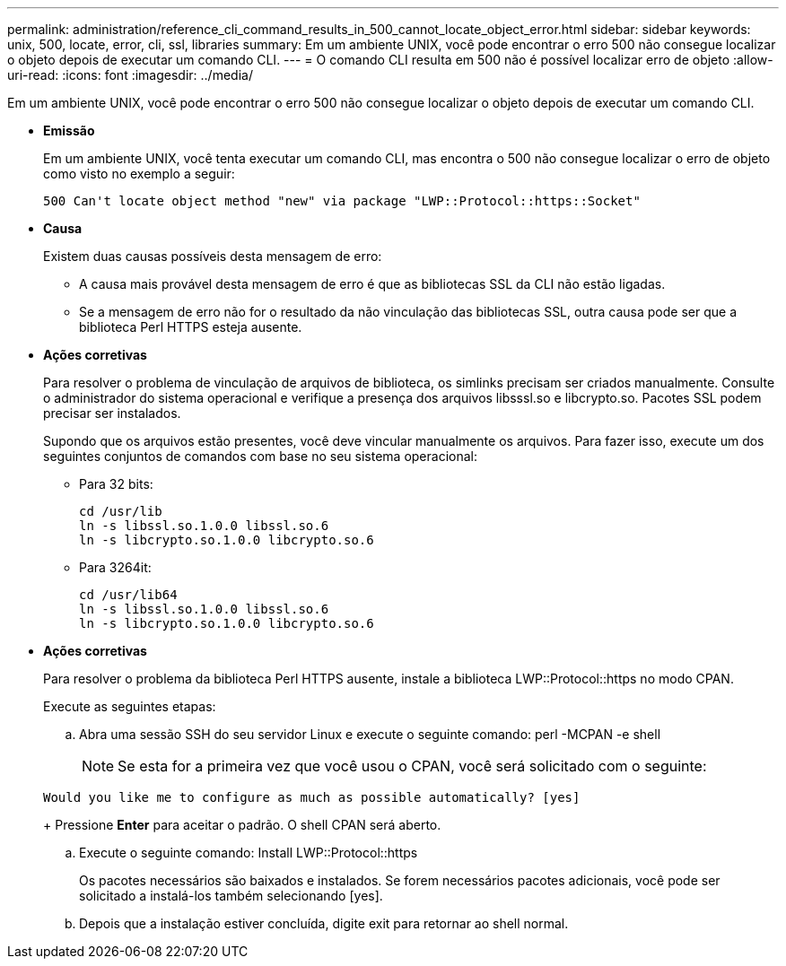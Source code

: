 ---
permalink: administration/reference_cli_command_results_in_500_cannot_locate_object_error.html 
sidebar: sidebar 
keywords: unix, 500, locate, error, cli, ssl, libraries 
summary: Em um ambiente UNIX, você pode encontrar o erro 500 não consegue localizar o objeto depois de executar um comando CLI. 
---
= O comando CLI resulta em 500 não é possível localizar erro de objeto
:allow-uri-read: 
:icons: font
:imagesdir: ../media/


[role="lead"]
Em um ambiente UNIX, você pode encontrar o erro 500 não consegue localizar o objeto depois de executar um comando CLI.

* *Emissão*
+
Em um ambiente UNIX, você tenta executar um comando CLI, mas encontra o 500 não consegue localizar o erro de objeto como visto no exemplo a seguir:

+
[listing]
----
500 Can't locate object method "new" via package "LWP::Protocol::https::Socket"
----
* *Causa*
+
Existem duas causas possíveis desta mensagem de erro:

+
** A causa mais provável desta mensagem de erro é que as bibliotecas SSL da CLI não estão ligadas.
** Se a mensagem de erro não for o resultado da não vinculação das bibliotecas SSL, outra causa pode ser que a biblioteca Perl HTTPS esteja ausente.


* *Ações corretivas*
+
Para resolver o problema de vinculação de arquivos de biblioteca, os simlinks precisam ser criados manualmente. Consulte o administrador do sistema operacional e verifique a presença dos arquivos libsssl.so e libcrypto.so. Pacotes SSL podem precisar ser instalados.

+
Supondo que os arquivos estão presentes, você deve vincular manualmente os arquivos. Para fazer isso, execute um dos seguintes conjuntos de comandos com base no seu sistema operacional:

+
** Para 32 bits:
+
[listing]
----
cd /usr/lib
ln -s libssl.so.1.0.0 libssl.so.6
ln -s libcrypto.so.1.0.0 libcrypto.so.6
----
** Para 3264it:
+
[listing]
----
cd /usr/lib64
ln -s libssl.so.1.0.0 libssl.so.6
ln -s libcrypto.so.1.0.0 libcrypto.so.6
----


* *Ações corretivas*
+
Para resolver o problema da biblioteca Perl HTTPS ausente, instale a biblioteca LWP::Protocol::https no modo CPAN.

+
Execute as seguintes etapas:

+
.. Abra uma sessão SSH do seu servidor Linux e execute o seguinte comando: perl -MCPAN -e shell
+

NOTE: Se esta for a primeira vez que você usou o CPAN, você será solicitado com o seguinte:

+
[listing]
----
Would you like me to configure as much as possible automatically? [yes]
----
+
Pressione *Enter* para aceitar o padrão. O shell CPAN será aberto.

.. Execute o seguinte comando: Install LWP::Protocol::https
+
Os pacotes necessários são baixados e instalados. Se forem necessários pacotes adicionais, você pode ser solicitado a instalá-los também selecionando [yes].

.. Depois que a instalação estiver concluída, digite exit para retornar ao shell normal.



